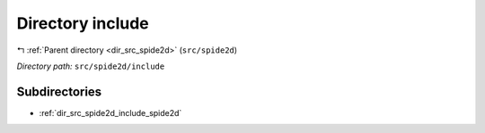 .. _dir_src_spide2d_include:


Directory include
=================


|exhale_lsh| :ref:`Parent directory <dir_src_spide2d>` (``src/spide2d``)

.. |exhale_lsh| unicode:: U+021B0 .. UPWARDS ARROW WITH TIP LEFTWARDS

*Directory path:* ``src/spide2d/include``

Subdirectories
--------------

- :ref:`dir_src_spide2d_include_spide2d`



